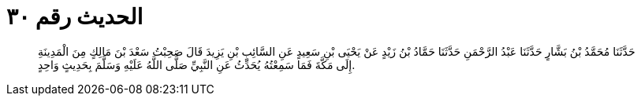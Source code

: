 
= الحديث رقم ٣٠

[quote.hadith]
حَدَّثَنَا مُحَمَّدُ بْنُ بَشَّارٍ حَدَّثَنَا عَبْدُ الرَّحْمَنِ حَدَّثَنَا حَمَّادُ بْنُ زَيْدٍ عَنْ يَحْيَى بْنِ سَعِيدٍ عَنِ السَّائِبِ بْنِ يَزِيدَ قَالَ صَحِبْتُ سَعْدَ بْنَ مَالِكٍ مِنَ الْمَدِينَةِ إِلَى مَكَّةَ فَمَا سَمِعْتُهُ يُحَدِّثُ عَنِ النَّبِيِّ صَلَّى اللَّهُ عَلَيْهِ وَسَلَّمَ بِحَدِيثٍ وَاحِدٍ.